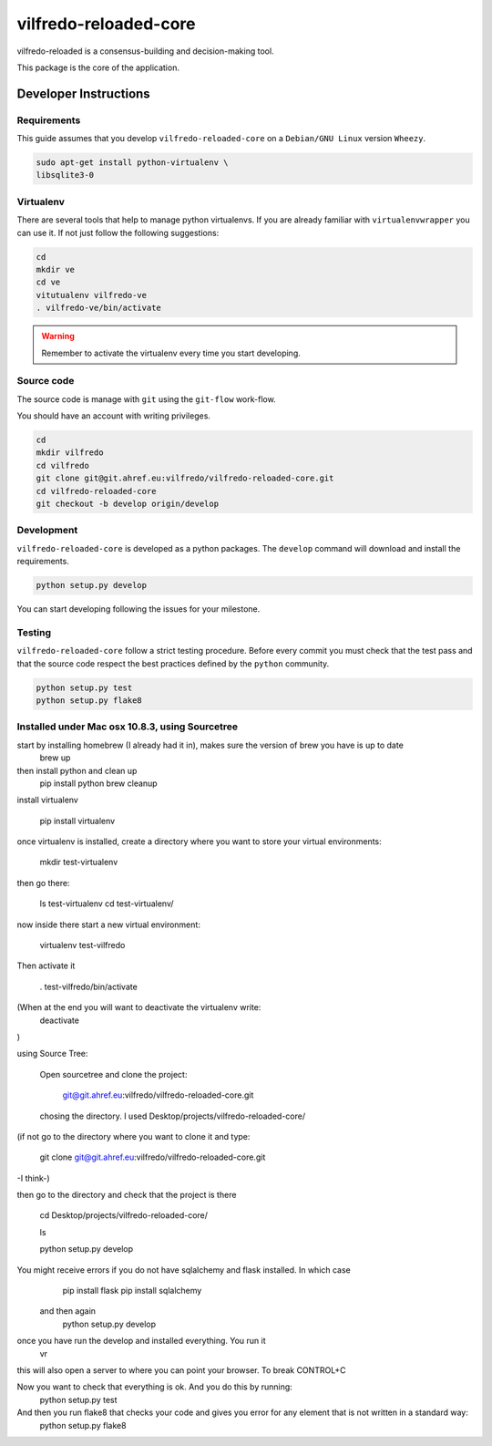 .. -*- coding: utf-8 -*-

======================
vilfredo-reloaded-core
======================

vilfredo-reloaded is a consensus-building and decision-making tool.

This package is the core of the application.


Developer Instructions
======================


Requirements
------------

This guide assumes that you develop ``vilfredo-reloaded-core`` on a ``Debian/GNU
Linux`` version ``Wheezy``.

.. code:: sh

    sudo apt-get install python-virtualenv \
    libsqlite3-0


Virtualenv
----------

There are several tools that help to manage python virtualenvs.
If you are already familiar with ``virtualenvwrapper`` you can use it.
If not just follow the following suggestions:

.. code:: sh

    cd
    mkdir ve
    cd ve
    vitutualenv vilfredo-ve
    . vilfredo-ve/bin/activate

.. warning::

    Remember to activate the virtualenv every time you start developing.


Source code
-----------

The source code is manage with ``git`` using the ``git-flow`` work-flow.

You should have an account with writing privileges.

.. code:: sh

    cd
    mkdir vilfredo
    cd vilfredo
    git clone git@git.ahref.eu:vilfredo/vilfredo-reloaded-core.git
    cd vilfredo-reloaded-core
    git checkout -b develop origin/develop


Development
-----------

``vilfredo-reloaded-core`` is developed as a python packages.  The ``develop``
command will download and install the requirements.

.. code:: sh

    python setup.py develop

You can start developing following the issues for your milestone.


Testing
-------

``vilfredo-reloaded-core`` follow a strict testing procedure.  Before every
commit you must check that the test pass and that the source code respect the
best practices defined by the ``python`` community.

.. code:: sh

    python setup.py test
    python setup.py flake8









Installed under Mac osx 10.8.3, using Sourcetree
------------------------------------------------


start by installing homebrew (I already had it in), makes sure the version of brew you have is up to date
    brew up 
then install python and clean up
    pip install python
    brew cleanup

install virtualenv

    pip install virtualenv

once virtualenv is installed, create a directory where you want to store your virtual environments:

    mkdir test-virtualenv

then go there:

    ls test-virtualenv
    cd test-virtualenv/

now inside there start a new virtual environment:

    virtualenv test-vilfredo

Then activate it

    . test-vilfredo/bin/activate

(When at the end you will want to deactivate the virtualenv write:
        deactivate
)

using Source Tree:

    Open sourcetree and clone the project:

        git@git.ahref.eu:vilfredo/vilfredo-reloaded-core.git

    chosing the directory. I used Desktop/projects/vilfredo-reloaded-core/

(if not go to the directory where you want to clone it and type:

    git  clone git@git.ahref.eu:vilfredo/vilfredo-reloaded-core.git

-I think-)

then go to the directory and check that the project is there

    cd Desktop/projects/vilfredo-reloaded-core/

    ls

    python setup.py develop

You might receive errors if you do not have sqlalchemy and flask installed. In which case
        pip install flask
        pip install sqlalchemy
    and then again
        python setup.py develop 

once you have run the develop and installed everything. You run it
    vr
this will also open a server to where you can point your browser. To break CONTROL+C

Now you want to check that everything is ok. And you do this by running:
    python setup.py test

And then you run flake8 that checks your code and gives you error for any element that is not written in a standard way:
    python setup.py flake8



